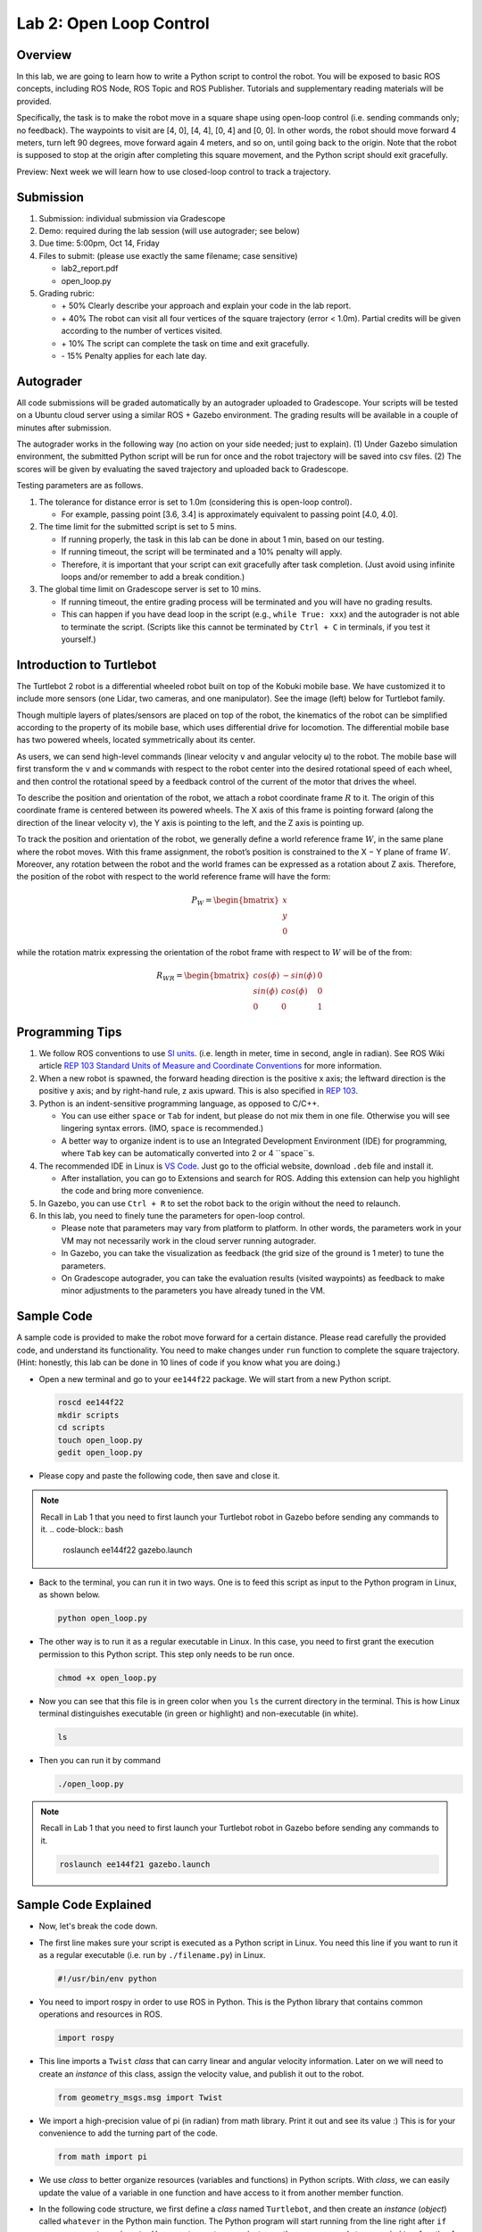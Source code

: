 Lab 2: Open Loop Control
========================

Overview
--------

In this lab, we are going to learn how to write a Python script to control the robot.
You will be exposed to basic ROS concepts, including ROS Node, ROS Topic and ROS Publisher.
Tutorials and supplementary reading materials will be provided.

Specifically, the task is to make the robot move in a square shape using open-loop control 
(i.e. sending commands only; no feedback). 
The waypoints to visit are [4, 0], [4, 4], [0, 4] and [0, 0]. 
In other words, the robot should move forward 4 meters, turn left 90 degrees, 
move forward again 4 meters, and so on, until going back to the origin. 
Note that the robot is supposed to stop at the origin after completing this square movement,
and the Python script should exit gracefully. 

Preview: Next week we will learn how to use closed-loop control to track a trajectory.

Submission
----------

#. Submission: individual submission via Gradescope

#. Demo: required during the lab session (will use autograder; see below)

#. Due time: 5:00pm, Oct 14, Friday

#. Files to submit: (please use exactly the same filename; case sensitive)

   - lab2_report.pdf
   - open_loop.py

#. Grading rubric:

   + \+ 50%  Clearly describe your approach and explain your code in the lab report.
   + \+ 40%  The robot can visit all four vertices of the square trajectory (error < 1.0m). 
     Partial credits will be given according to the number of vertices visited.
   + \+ 10%  The script can complete the task on time and exit gracefully.
   + \- 15%  Penalty applies for each late day. 

Autograder
----------

All code submissions will be graded automatically by an autograder uploaded to Gradescope.
Your scripts will be tested on a Ubuntu cloud server using a similar ROS + Gazebo environment.
The grading results will be available in a couple of minutes after submission.

The autograder works in the following way (no action on your side needed; just to explain). 
(1) Under Gazebo simulation environment, the submitted Python script will be run for once 
and the robot trajectory will be saved into csv files. 
(2) The scores will be given by evaluating the saved trajectory and uploaded back to Gradescope.


Testing parameters are as follows. 

#. The tolerance for distance error is set to 1.0m (considering this is open-loop control).

   - For example, passing point [3.6, 3.4] is approximately equivalent to passing point [4.0, 4.0].

#. The time limit for the submitted script is set to 5 mins.

   - If running properly, the task in this lab can be done in about 1 min, based on our testing.
   - If running timeout, the script will be terminated and a 10% penalty will apply.
   - Therefore, it is important that your script can exit gracefully after task completion.
     (Just avoid using infinite loops and/or remember to add a break condition.)

#. The global time limit on Gradescope server is set to 10 mins. 

   - If running timeout, the entire grading process will be terminated and you will have no grading results. 
   - This can happen if you have dead loop in the script (e.g., ``while True: xxx``)
     and the autograder is not able to terminate the script. 
     (Scripts like this cannot be terminated by ``Ctrl + C`` in terminals, if you test it yourself.)

Introduction to Turtlebot
-------------------------

The Turtlebot 2 robot is a differential wheeled robot built on top of the Kobuki mobile base. 
We have customized it to include more sensors (one Lidar, two cameras, and one manipulator).
See the image (left) below for Turtlebot family. 

Though multiple layers of plates/sensors are placed on top of the robot, 
the kinematics of the robot can be simplified according to the property 
of its mobile base, which uses differential drive for locomotion.
The differential mobile base has two powered wheels, located symmetrically about its center. 

As users, we can send high-level commands (linear velocity ``v`` and angular velocity ``ω``) 
to the robot. The mobile base will first transform the ``v`` and ``w`` commands with respect to the 
robot center into the desired rotational speed of each wheel, and then control the rotational
speed by a feedback control of the current of the motor that drives the wheel. 

.. image:: pics/turtlebot_family.png
  :width: 53%
.. image:: pics/frame.png
  :width: 45%

To describe the position and orientation of the robot, 
we attach a robot coordinate frame :math:`R` to it. 
The origin of this coordinate frame is centered between its powered wheels. 
The X axis of this frame is pointing forward (along the direction of the linear velocity ``v``),
the Y axis is pointing to the left, and the Z axis is pointing up.

To track the position and orientation of the robot, we generally define a world 
reference frame :math:`W`, in the same plane where the robot moves. 
With this frame assignment, the robot’s position is constrained to the X − Y plane of frame :math:`W`. 
Moreover, any rotation between the robot and the world frames can be expressed 
as a rotation about Z axis. 
Therefore, the position of the robot with respect to the world reference frame will have the form:

.. math::

  P_W = 
  \begin{bmatrix}
  x    \\
  y    \\
  0     
  \end{bmatrix}

while the rotation matrix expressing the orientation of the robot frame 
with respect to :math:`W` will be of the from:

.. math::

  R_{WR} = 
  \begin{bmatrix}
  cos(\phi) & -sin(\phi) & 0  \\
  sin(\phi) & cos(\phi) & 0   \\
  0 & 0 & 1     
  \end{bmatrix}

Programming Tips
----------------

#. We follow ROS conventions to use `SI units <https://en.wikipedia.org/wiki/International_System_of_Units>`_.
   (i.e. length in meter, time in second, angle in radian). 
   See ROS Wiki article `REP 103 Standard Units of Measure and Coordinate Conventions 
   <https://www.ros.org/reps/rep-0103.html>`_ for more information. 

#. When a new robot is spawned, the forward heading direction is the positive x axis; 
   the leftward direction is the positive y axis; and by right-hand rule, z axis upward. 
   This is also specified in `REP 103 <https://www.ros.org/reps/rep-0103.html>`_. 

#. Python is an indent-sensitive programming language, as opposed to C/C++.

   - You can use either ``space`` or ``Tab`` for indent, but please do not mix them in one file.
     Otherwise you will see lingering syntax errors. (IMO, ``space`` is recommended.)
   - A better way to organize indent is to use an Integrated Development Environment (IDE) for programming,
     where ``Tab`` key can be automatically converted into 2 or 4 ``space``s.

#. The recommended IDE in Linux is `VS Code <https://code.visualstudio.com>`_.
   Just go to the official website, download ``.deb`` file and install it. 

   - After installation, you can go to Extensions and search for ROS. 
     Adding this extension can help you highlight the code and bring more convenience. 

#. In Gazebo, you can use ``Ctrl + R`` to set the robot back to the origin without the need to relaunch.

#. In this lab, you need to finely tune the parameters for open-loop control. 
   
   - Please note that parameters may vary from platform to platform. In other words,
     the parameters work in your VM may not necessarily work in the cloud server running autograder.
   - In Gazebo, you can take the visualization as feedback (the grid size of the ground is 1 meter) 
     to tune the parameters. 
   - On Gradescope autograder, you can take the evaluation results (visited waypoints) as feedback 
     to make minor adjustments to the parameters you have already tuned in the VM.


Sample Code
-----------

A sample code is provided to make the robot move forward for a certain distance.
Please read carefully the provided code, and understand its functionality.
You need to make changes under ``run`` function to complete the square trajectory.
(Hint: honestly, this lab can be done in 10 lines of code if you know what you are doing.)

- Open a new terminal and go to your ``ee144f22`` package. 
  We will start from a new Python script.

  .. code-block:: bash

    roscd ee144f22
    mkdir scripts
    cd scripts
    touch open_loop.py
    gedit open_loop.py

- Please copy and paste the following code, then save and close it.

  .. literalinclude:: ../scripts/open_loop.py
    :language: python

.. note::

  Recall in Lab 1 that you need to first launch your Turtlebot robot in Gazebo
  before sending any commands to it.
  .. code-block:: bash

    roslaunch ee144f22 gazebo.launch

- Back to the terminal, you can run it in two ways. 
  One is to feed this script as input to the Python program in Linux,
  as shown below.
    
  .. code-block:: bash

    python open_loop.py

- The other way is to run it as a regular executable in Linux. In this case,
  you need to first grant the execution permission to this Python script.
  This step only needs to be run once.

  .. code-block:: bash

    chmod +x open_loop.py

- Now you can see that this file is in green color when you ``ls`` the current directory in the terminal.
  This is how Linux terminal distinguishes executable (in green or highlight) and non-executable (in white).

  .. code-block:: bash

    ls

- Then you can run it by command

  .. code-block:: bash

    ./open_loop.py

.. note::

  Recall in Lab 1 that you need to first launch your Turtlebot robot in Gazebo
  before sending any commands to it.

  .. code-block:: bash

    roslaunch ee144f21 gazebo.launch


Sample Code Explained
---------------------

- Now, let's break the code down.

- The first line makes sure your script is executed as a Python script in Linux.
  You need this line if you want to run it as a regular executable (i.e. run by ``./filename.py``) in Linux.
  
  .. code-block:: python

    #!/usr/bin/env python

- You need to import rospy in order to use ROS in Python.
  This is the Python library that contains common operations and resources in ROS.

  .. code-block:: python

    import rospy

- This line imports a ``Twist`` *class* that can carry linear and angular velocity information. 
  Later on we will need to create an *instance* of this class, 
  assign the velocity value, and publish it out to the robot.

  .. code-block:: python

    from geometry_msgs.msg import Twist

- We import a high-precision value of pi (in radian) from math library. Print it out and see its value :)
  This is for your convenience to add the turning part of the code.

  .. code-block:: python

    from math import pi

- We use *class* to better organize resources (variables and functions) in Python scripts.
  With *class*, we can easily update the value of a variable in one function and have access to it
  from another member function. 

- In the following code structure, we first define a *class* named ``Turtlebot``, and then create
  an *instance* (*object*) called ``whatever`` in the Python main function.
  The Python program will start running from the line right after ``if __name__ == '__main__':``.
  However, to create a new instance, the program needs to run ``__init__`` function for once 
  (this is a function that every *class* must have for the initialization process).
  We then call ``run`` function under ``__init__`` function. 
  As such, each component is connected into the running pipeline. 
  
- The keyword ``self`` is a pointer used internally to refer to resources, and the keyword
  ``pass`` is just a placeholder that actually does nothing.

  .. code-block:: python
    
    class Turtlebot():
        def __init__(self):
            self.run()

        def run(self):
            pass

    if __name__ == '__main__':
        whatever = Turtlebot()

- The ``try-except`` block is used to handle exceptions. In this case, it will provide logging information
  when the user terminates the program using ``Ctrl + C``. 
  For the time being, we do not need to know more details on this.
  
  .. code-block:: python
    
    if __name__ == '__main__':
        try:
            whatever = Turtlebot()
        except rospy.ROSInterruptException:
            rospy.loginfo("Action terminated.")

- In ROS, we have a ROS Master (or ``roscore``) running as a central server to manage global resources
  and connect all ROS Nodes.
  Each program will need to talk to this central server first before talking to other program 
  (this process is, in other words, to register itself as a ROS Node). Therefore,
  in each and every Python script running ROS, the first thing to do is to initialize itself as a ROS Node. 
  The argument ``turtlebot_move`` is the name we would like to assign to this ROS Node. 

  .. code-block:: python

    rospy.init_node("turtlebot_move")

- What follows is a common logging function used in ROS. In addition to printing the message
  to screen (as what ``print`` function does in Python), it can also save the log in ROS 
  central server for further debugging purpose.

  .. code-block:: python

    rospy.loginfo("Press Ctrl + C to terminate")

- ROS Topic is a way that ROS Node communicates with each other for continuous data transmission. 
  (In this case, we keep sending velocity commands.)
  For one-time short communication, we also have ROS Service, which will not be covered in this course.
  
- On the robot side, there is a ROS Subscriber waiting for velocity commands.
  What we need to do in this script is to create a ROS Publisher to send commands.
  The required arguments are the topic name ``cmd_vel_mux/input/navi``, 
  the message type ``Twist``, and the queue size ``10``.

  .. code-block:: python

    self.vel_pub = rospy.Publisher("cmd_vel_mux/input/navi", Twist, queue_size=10)

- The following question is how frequently we should send velocity commands.
  Note that the robot will stop if no velocity command is received after a while,
  and the robot may "panic" if thousands of commands are received in a second.
  Therefore, we can pick a moderate rate at 10Hz (i.e. 10 commands per second).

- We use the ``Rate`` class to help us manage the timing. 
  By using the ``rate.sleep()`` function together with ``while`` or ``for`` loop,
  we can approximately keep the loop running at 10Hz rate. 
  The ``rate.sleep()`` function can calculate how much time elapsed **since last time 
  it was called**. If this time elapsed is less than 1/rate (in this case 0.1s),
  it will block the program till the time has reached 1/rate. 
  If the time has already exceeded 1/rate, it will simply let it go. 

  .. code-block:: python

    self.rate = rospy.Rate(10)
    for i in range(50):
        self.vel_pub.publish(vel)
        self.rate.sleep()

- To prepare a ROS Message that contains velocity data, 
  we first create an *instance* (called ``vel``) of the ``Twist`` class 
  (which is the message we are about to send), 
  and then assign linear and angular velocity to its corresponding variable.
  Note that you need to use ``.`` to have access to the member variables of a *class* data structure.
  See `ROS Wiki documentation <http://docs.ros.org/melodic/api/geometry_msgs/html/msg/Twist.html>`_ 
  for more information about the message definition. 

  .. code-block:: python

        vel = Twist()
        vel.linear.x = 0.5
        vel.angular.z = 0
        self.vel_pub.publish(vel)

- Lastly, if you use ``while`` loop, it is highly recommended to add a condition
  to check if the ROS server is still alive. 
  This can help terminate the Python script whenever you press ``Ctrl + C`` in the terminal. 
  On the contrary, dead loop like ``while True: xxx`` will not respond to your shutdown commands
  (unless you add proper ``break`` condition in the loop).
  
  .. code-block:: python

    while not rospy.is_shutdown():
        pass


Reading Materials
-----------------

ROS Nodes
~~~~~~~~~

- `Understanding ROS Nodes <http://wiki.ros.org/ROS/Tutorials/UnderstandingNodes>`_

- `Initialization and Shutdown <http://wiki.ros.org/rospy/Overview/Initialization%20and%20Shutdown>`_

ROS Topics and Messages
~~~~~~~~~~~~~~~~~~~~~~~

- `Messages <http://wiki.ros.org/Messages>`_

- `Understanding ROS Topics <http://wiki.ros.org/ROS/Tutorials/UnderstandingTopics>`_

- `Publishers and Subscribers <http://wiki.ros.org/rospy/Overview/Publishers%20and%20Subscribers>`_

ROS Conventions
~~~~~~~~~~~~~~~

- `REP 103 Standard Units of Measure and Coordinate Conventions 
  <https://www.ros.org/reps/rep-0103.html>`_

- `REP 105 Coordinate Frames for Mobile Platforms <https://www.ros.org/reps/rep-0105.html>`_

